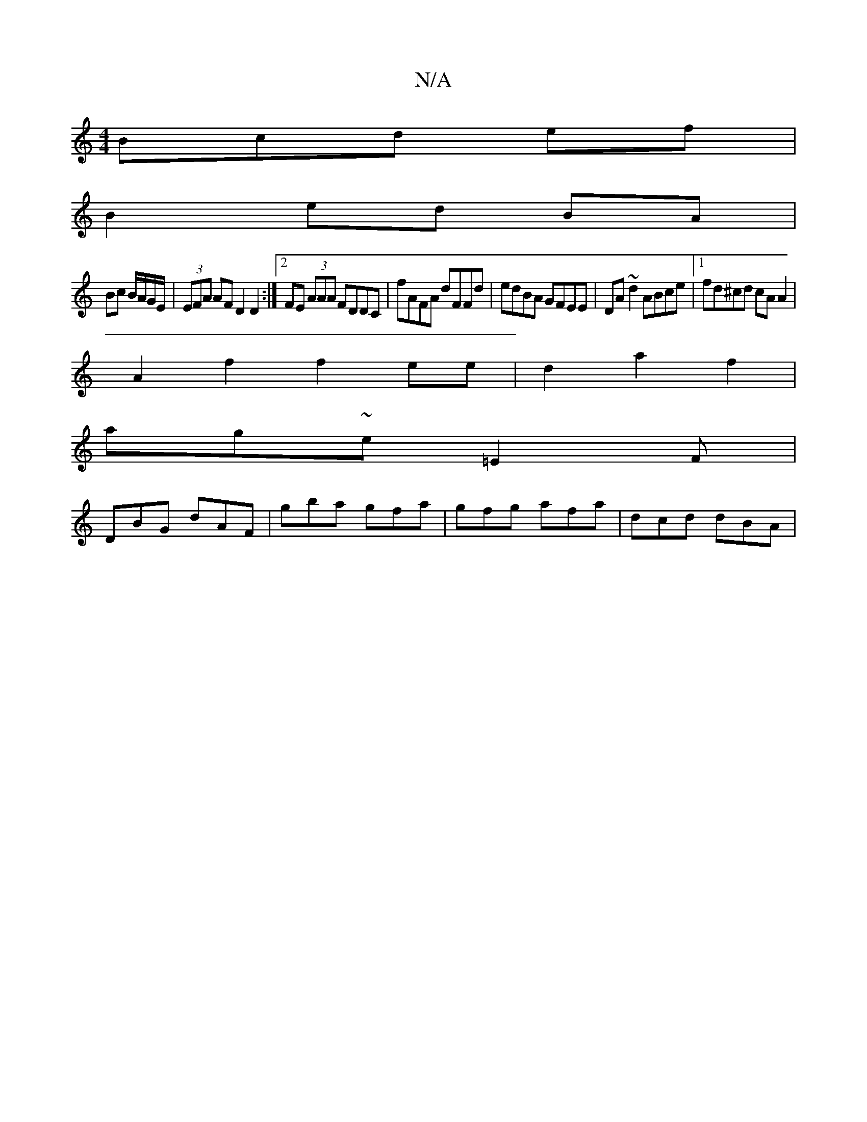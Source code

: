 X:1
T:N/A
M:4/4
R:N/A
K:Cmajor
3Bcd ef |
B2 ed BA |
Bc B/A/G/E/ | (3EFA AF D2 D2 :|2 FE (3AAA FDDC | fAFA dFFd | edBA GFEE | DA~d2 ABce |1 fd^cd cAA2 | 
A2 f2 f2 ee | d2a2f2 |
ag-~e =E2 F |
DBG dAF | gba gfa | gfg afa | dcd dBA |1 